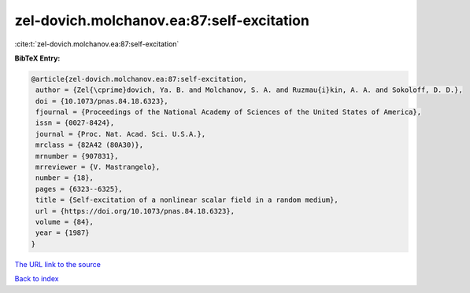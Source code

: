 zel-dovich.molchanov.ea:87:self-excitation
==========================================

:cite:t:`zel-dovich.molchanov.ea:87:self-excitation`

**BibTeX Entry:**

.. code-block:: bibtex

   @article{zel-dovich.molchanov.ea:87:self-excitation,
    author = {Zel{\cprime}dovich, Ya. B. and Molchanov, S. A. and Ruzmau{i}kin, A. A. and Sokoloff, D. D.},
    doi = {10.1073/pnas.84.18.6323},
    fjournal = {Proceedings of the National Academy of Sciences of the United States of America},
    issn = {0027-8424},
    journal = {Proc. Nat. Acad. Sci. U.S.A.},
    mrclass = {82A42 (80A30)},
    mrnumber = {907831},
    mrreviewer = {V. Mastrangelo},
    number = {18},
    pages = {6323--6325},
    title = {Self-excitation of a nonlinear scalar field in a random medium},
    url = {https://doi.org/10.1073/pnas.84.18.6323},
    volume = {84},
    year = {1987}
   }
`The URL link to the source <ttps://doi.org/10.1073/pnas.84.18.6323}>`_


`Back to index <../By-Cite-Keys.html>`_
